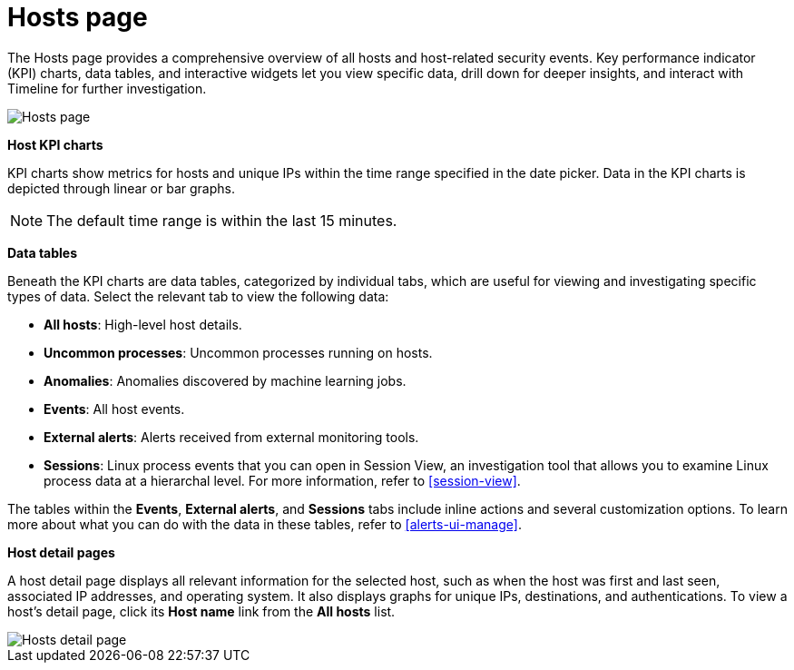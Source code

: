 [[hosts-overview]]
= Hosts page

The Hosts page provides a comprehensive overview of all hosts and host-related security events. Key performance indicator (KPI) charts, data tables, and interactive widgets let you view specific data, drill down for deeper insights, and interact with Timeline for further investigation.

[role="screenshot"]
image::images/hosts-ov-pg.png[Hosts page]

*Host KPI charts*

KPI charts show metrics for hosts and unique IPs within the time range specified in the date picker. Data in the KPI charts is depicted through linear or bar graphs.

NOTE: The default time range is within the last 15 minutes.

*Data tables*

Beneath the KPI charts are data tables, categorized by individual tabs, which are useful for viewing and investigating specific types of data. Select the relevant tab to view the following data:

* *All hosts*: High-level host details.
* *Uncommon processes*: Uncommon processes running on hosts.
* *Anomalies*: Anomalies discovered by machine learning jobs.
* *Events*: All host events.
* *External alerts*: Alerts received from external monitoring tools.
* *Sessions*: Linux process events that you can open in Session View, an investigation tool that allows you to examine Linux process data at a hierarchal level. For more information, refer to <<session-view>>. 

The tables within the *Events*, *External alerts*, and *Sessions* tabs include inline actions and several customization options. To learn more about what you can do with the data in these tables, refer to <<alerts-ui-manage>>.

*Host detail pages*

A host detail page displays all relevant information for the selected host, such as when the host was first and last seen, associated IP addresses, and operating system. It also displays graphs for unique IPs, destinations, and authentications. To view a host's detail page, click its *Host name* link from the *All hosts* list.

[role="screenshot"]
image::images/hosts-detail-pg.png[Hosts detail page]

